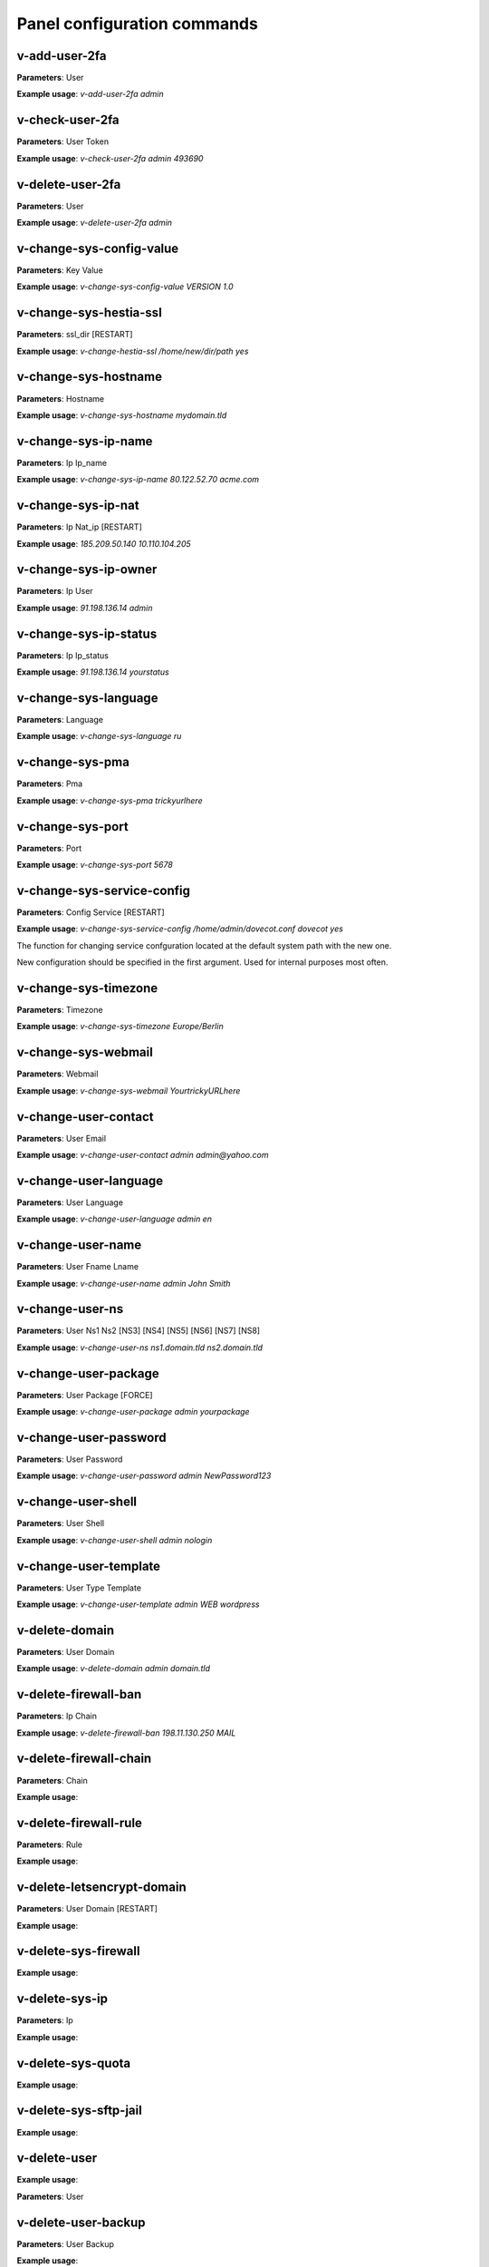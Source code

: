 #############################
Panel configuration commands
#############################

**************
v-add-user-2fa
**************

**Parameters**: User

**Example usage**: `v-add-user-2fa admin`

****************
v-check-user-2fa
****************

**Parameters**: User Token

**Example usage**: `v-check-user-2fa admin 493690`

*****************
v-delete-user-2fa
*****************

**Parameters**: User

**Example usage**: `v-delete-user-2fa admin`


*************************
v-change-sys-config-value
*************************

**Parameters**: Key Value

**Example usage**: `v-change-sys-config-value VERSION 1.0`


***********************
v-change-sys-hestia-ssl
***********************

**Parameters**: ssl_dir [RESTART]

**Example usage**: `v-change-hestia-ssl /home/new/dir/path yes`


*********************
v-change-sys-hostname
*********************

**Parameters**: Hostname

**Example usage**: `v-change-sys-hostname mydomain.tld`


********************
v-change-sys-ip-name
********************

**Parameters**: Ip Ip_name

**Example usage**: `v-change-sys-ip-name 80.122.52.70 acme.com`


*******************
v-change-sys-ip-nat
*******************

**Parameters**: Ip Nat_ip [RESTART]

**Example usage**: `185.209.50.140 10.110.104.205`


*********************
v-change-sys-ip-owner
*********************

**Parameters**: Ip User

**Example usage**: `91.198.136.14 admin`

**********************
v-change-sys-ip-status
**********************

**Parameters**: Ip Ip_status

**Example usage**: `91.198.136.14 yourstatus`


*********************
v-change-sys-language
*********************

**Parameters**: Language

**Example usage**: `v-change-sys-language ru`


*****************
v-change-sys-pma
*****************

**Parameters**: Pma

**Example usage**:  `v-change-sys-pma trickyurlhere`


*****************
v-change-sys-port
*****************

**Parameters**: Port

**Example usage**: `v-change-sys-port 5678`


***************************
v-change-sys-service-config
***************************

**Parameters**: Config Service [RESTART]

**Example usage**: `v-change-sys-service-config /home/admin/dovecot.conf dovecot yes`

The function for changing service confguration located at the default system path with the new one. 

New configuration should be specified in the first argument. Used for internal purposes most often.


*********************
v-change-sys-timezone
*********************

**Parameters**: Timezone

**Example usage**: `v-change-sys-timezone Europe/Berlin`


********************
v-change-sys-webmail
********************
**Parameters**: Webmail

**Example usage**: `v-change-sys-webmail YourtrickyURLhere`


**********************
v-change-user-contact
**********************

**Parameters**: User Email

**Example usage**: `v-change-user-contact admin admin@yahoo.com`

**********************
v-change-user-language
**********************

**Parameters**: User Language

**Example usage**: `v-change-user-language admin en`


******************
v-change-user-name
******************

**Parameters**: User Fname Lname

**Example usage**: `v-change-user-name admin John Smith`


*****************
v-change-user-ns
*****************

**Parameters**: User Ns1 Ns2 [NS3] [NS4] [NS5] [NS6] [NS7] [NS8]

**Example usage**: `v-change-user-ns ns1.domain.tld ns2.domain.tld`


**********************
v-change-user-package
**********************

**Parameters**: User Package [FORCE]

**Example usage**: `v-change-user-package admin yourpackage`


***********************
v-change-user-password
***********************

**Parameters**: User Password

**Example usage**: `v-change-user-password admin NewPassword123`


*********************
v-change-user-shell
*********************
**Parameters**: User Shell

**Example usage**: `v-change-user-shell admin nologin`

************************
v-change-user-template
************************

**Parameters**: User Type Template

**Example usage**: `v-change-user-template admin WEB wordpress`


****************************************
v-delete-domain
****************************************

**Parameters**: User Domain

**Example usage**: `v-delete-domain admin domain.tld`

****************************************
v-delete-firewall-ban
****************************************

**Parameters**: Ip Chain

**Example usage**: `v-delete-firewall-ban 198.11.130.250 MAIL`


****************************************
v-delete-firewall-chain
****************************************

**Parameters**: Chain

**Example usage**:

****************************************
v-delete-firewall-rule
****************************************


**Parameters**: Rule

**Example usage**:


****************************************
v-delete-letsencrypt-domain
****************************************


**Parameters**: User Domain [RESTART]

**Example usage**:


****************************************
v-delete-sys-firewall
****************************************


**Example usage**:


****************************************
v-delete-sys-ip
****************************************

**Parameters**: Ip

**Example usage**:


****************************************
v-delete-sys-quota
****************************************

**Example usage**:


****************************************
v-delete-sys-sftp-jail
****************************************

**Example usage**:


****************************************
v-delete-user
****************************************

**Example usage**:

**Parameters**: User

****************************************
v-delete-user-backup
****************************************

**Parameters**: User Backup

**Example usage**:

****************************************
v-delete-user-backup-exclusions
****************************************

**Parameters**: User [SYSTEM]

**Example usage**:


****************************************
v-delete-user-favourites
****************************************

**Parameters**: User System Object

**Example usage**:

****************************************
v-delete-user-ips
****************************************

**Parameters**: User

**Example usage**:

****************************************
v-delete-user-notification
****************************************

**Parameters**: User Notification

**Example usage**:


****************************************
v-delete-user-package
****************************************

**Parameters**: Package

**Example usage**:

****************************************
v-delete-user-sftp-jail
****************************************


**Parameters**: User

**Example usage**:

****************************************
v-generate-api-key
****************************************
**Parameters**:None

**Example usage**:


****************************************
v-generate-password-hash
****************************************

**Parameters**: Hash-Method Salt Password


**Example usage**:

****************************************
v-generate-ssl-cert
****************************************

**Parameters**: Domain Email Country State City Org Unit [ALIASES] [FORMAT]

**Example usage**:

****************************************
v-get-sys-timezone
****************************************

**Example usage**:

****************************************
v-get-sys-timezones
****************************************

**Example usage**:


****************************************
v-get-user-salt
****************************************

**Parameters**: User [IP] [SALT]

**Example usage**:

****************************************
v-get-user-value
****************************************

**Parameters**: User Key

**Example usage**:


****************************************
v-list-backup-host
****************************************

**Parameters**: Type [FORMAT]

**Example usage**:

****************************************
v-list-cron-job
****************************************

**Parameters**: User Job [FORMAT]

**Example usage**:

****************************************
v-list-cron-jobs
****************************************

**Parameters**: User [FORMAT]

**Example usage**:

****************************************
v-list-database
****************************************

**Parameters**: User Database [FORMAT]

**Example usage**:

****************************************
v-list-database-host
****************************************

**Parameters**: Type Host [FORMAT]

**Example usage**:

****************************************
v-list-database-hosts
****************************************

**Example usage**:

****************************************
v-list-database-types
****************************************

**Example usage**:


****************************************
v-list-databases
****************************************

**Parameters**: User [FORMAT]

**Example usage**:


****************************************
v-list-firewall-ban
****************************************


**Example usage**:

****************************************
v-list-firewall-rule
****************************************

**Parameters**: Rule [FORMAT]

**Example usage**:


****************************************
v-list-letsencrypt-user
****************************************

**Parameters**: User [FORMAT]

**Example usage**:

****************************************
v-list-sys-ip
****************************************

**Parameters**: Ip [FORMAT]

**Example usage**:

****************************************
v-list-sys-ips
****************************************

**Example usage**:

****************************************
v-list-sys-languages
****************************************

**Example usage**:


****************************************
v-list-sys-memory-status
****************************************

**Example usage**:

****************************************
v-list-sys-mysql-config
****************************************

**Example usage**:

****************************************
v-list-sys-nginx-config
****************************************

**Example usage**:

****************************************
v-list-sys-pgsql-config
****************************************

**Example usage**:

****************************************
v-list-sys-php-config
****************************************

**Example usage**:

****************************************
v-list-sys-proftpd-config
****************************************

**Example usage**:

****************************************
v-list-sys-rrd
****************************************

**Example usage**:


****************************************
v-list-sys-spamd-config
****************************************

**Example usage**:


****************************************
v-list-sys-users
****************************************

**Example usage**:

****************************************
v-list-user-stats
****************************************


**Parameters**: User [FORMAT]


**Example usage**:

****************************************
v-list-users
****************************************


**Example usage**:


****************************************
v-rebuild-cron-jobs
****************************************


**Parameters**: User [RESTART]


**Example usage**:

****************************************
v-rebuild-databases
****************************************

**Parameters**: User

**Example usage**:


****************************************
v-rebuild-user
****************************************

**Example usage**:

**Parameters**: User [RESTART]


****************************************
v-restart-cron
****************************************

**Example usage**:

****************************************
v-restart-ftp
****************************************

**Example usage**:

****************************************
v-restart-proxy
****************************************

**Example usage**:

****************************************
v-restart-service
****************************************

**Parameters**: Service

**Example usage**:

****************************************
v-restart-system
****************************************

**Parameters**: Restart

**Example usage**:


****************************************
v-restore-user
****************************************

**Parameters**: User Backup [WEB] [DNS] [MAIL] [DB] [CRON] [UDIR] [NOTIFY]

**Example usage**:

****************************************
v-schedule-letsencrypt-domain
****************************************

**Parameters**: User Domain [ALIASES]

**Example usage**:


****************************************
v-schedule-user-backup
****************************************

**Example usage**:

**Parameters**: User

****************************************
v-schedule-user-restore
****************************************

**Parameters**: User Backup [WEB] [DNS] [MAIL] [DB] [CRON] [UDIR]

**Example usage**:

****************************************
v-search-domain-owner
****************************************

**Parameters**: Domain [TYPE]

**Example usage**:


****************************************
v-search-object
****************************************

**Parameters**: Object [FORMAT]

**Example usage**:

****************************************
v-search-user-object
****************************************

**Parameters**: User Object [FORMAT]

**Example usage**:

****************************************
v-start-service
****************************************

**Parameters**: Service

****************************************
v-stop-firewall
****************************************

**Example usage**:

****************************************
v-stop-service
****************************************

**Parameters**: Service

**Example usage**:

****************************************
v-suspend-cron-job
****************************************

**Parameters**: User Job [RESTART]

**Example usage**:


****************************************
v-suspend-cron-jobs
****************************************

**Example usage**:

**Parameters**: User

****************************************
v-suspend-database
****************************************

**Parameters**: User Database

**Example usage**:

****************************************
v-suspend-database-host
****************************************

**Parameters**: Type Host

**Example usage**:


****************************************
v-suspend-databases
****************************************

**Parameters**: User

**Example usage**:


**Parameters**: User Domain Id [RESTART]

**Example usage**:

****************************************
v-suspend-domain
****************************************

**Example usage**:


**Parameters**: User Domain

**Example usage**:

****************************************
v-suspend-firewall-rule
****************************************

**Parameters**: Rule

**Example usage**:


****************************************
v-suspend-user
****************************************

**Parameters**: User [RESTART]

**Example usage**:


****************************************
v-unsuspend-cron-job
****************************************

**Parameters**: User Job [RESTART]

****************************************
v-unsuspend-cron-jobs
****************************************

**Parameters**: User [RESTART]

**Example usage**:

****************************************
v-unsuspend-database
****************************************

**Parameters**: User Database

**Example usage**:

****************************************
v-unsuspend-database-host
****************************************

**Parameters**: Type Host

**Example usage**:

****************************************
v-unsuspend-databases
****************************************

**Parameters**: User

**Example usage**:


****************************************
v-unsuspend-domain
****************************************

**Parameters**: User Domain

**Example usage**:


****************************************
v-unsuspend-firewall-rule
****************************************

**Parameters**: Rule

**Example usage**:

****************************************
v-unsuspend-user
****************************************

**Parameters**: User

**Example usage**:

****************************************
v-update-database-disk
****************************************

**Parameters**: User Database

**Example usage**:

****************************************
v-update-databases-disk
****************************************

**Parameters**: User

**Example usage**:


****************************************
v-update-firewall
****************************************

**Example usage**:

****************************************
v-update-host-certificate
****************************************


**Parameters**: [USER] [HOSTNAME]

**Example usage**:

****************************************
v-update-letsencrypt-ssl
****************************************

**Example usage**:

****************************************
v-update-sys-hestia
****************************************

**Parameters**: Package

**Example usage**:

****************************************
v-update-sys-hestia-all
****************************************

**Example usage**:

****************************************
v-update-sys-ip
****************************************

**Example usage**:


****************************************
v-update-sys-ip-counters
****************************************


**Example usage**:

****************************************
v-update-sys-queue
****************************************

**Parameters**: Queue

**Example usage**:


****************************************
v-update-sys-rrd
****************************************


**Example usage**:


****************************************
v-update-sys-rrd-apache2
****************************************


**Example usage**:


****************************************
v-update-sys-rrd-ftp
****************************************


**Example usage**:


****************************************
v-update-sys-rrd-httpd
****************************************


**Example usage**:


****************************************
v-update-sys-rrd-la
****************************************

**Example usage**:


****************************************
v-update-sys-rrd-mail
****************************************

**Example usage**:


****************************************
v-update-sys-rrd-mem
****************************************

**Example usage**:


****************************************
v-update-sys-rrd-mysql
****************************************


**Example usage**:


****************************************
v-update-sys-rrd-net
****************************************

**Example usage**:


****************************************
v-update-sys-rrd-nginx
****************************************

**Example usage**:


****************************************
v-update-sys-rrd-pgsql
****************************************

**Example usage**:


****************************************
v-update-sys-rrd-ssh
****************************************

**Example usage**:


****************************************
v-update-user-backup-exclusions
****************************************

**Parameters**: User File

**Example usage**:

****************************************
v-update-user-counters
****************************************

**Example usage**:


****************************************
v-update-user-disk
****************************************

**Parameters**: User

**Example usage**:

****************************************
v-update-user-package
****************************************

**Parameters**: Package

**Example usage**:


****************************************
v-update-user-quota
****************************************

**Parameters**: User

**Example usage**:

****************************************
v-update-user-stats
****************************************

**Example usage**:
